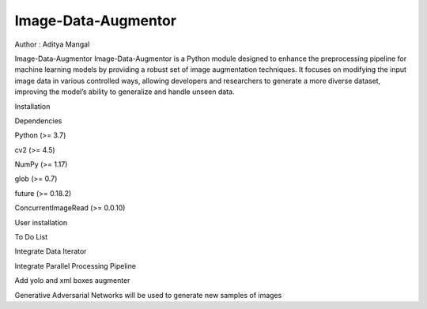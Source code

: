 Image-Data-Augmentor
====================

|PyPI Status| |image1| |image2| Author : Aditya Mangal \ |image3|

Image-Data-Augmentor Image-Data-Augmentor is a Python module designed to
enhance the preprocessing pipeline for machine learning models by
providing a robust set of image augmentation techniques. It focuses on
modifying the input image data in various controlled ways, allowing
developers and researchers to generate a more diverse dataset, improving
the model’s ability to generalize and handle unseen data.

.. raw:: html

   <h1>

Installation

.. raw:: html

   </h1>

.. raw:: html

   <h2>

Dependencies

.. raw:: html

   </h2>

.. raw:: html

   <ul>

.. raw:: html

   <li>

Python (>= 3.7)

.. raw:: html

   </li>

.. raw:: html

   <li>

cv2 (>= 4.5)

.. raw:: html

   </li>

.. raw:: html

   <li>

NumPy (>= 1.17)

.. raw:: html

   </li>

.. raw:: html

   <li>

glob (>= 0.7)

.. raw:: html

   </li>

.. raw:: html

   <li>

future (>= 0.18.2)

.. raw:: html

   </li>

.. raw:: html

   <li>

ConcurrentImageRead (>= 0.0.10)

.. raw:: html

   </li>

.. raw:: html

   </ul>

.. raw:: html

   <h1>

User installation

.. raw:: html

   </h1>

.. raw:: html

   <pre><code>pip install ImageDataAugmenter
   </code></pre>

.. raw:: html

   <h1>

To Do List

.. raw:: html

   </h1>

.. raw:: html

   <ul>

.. raw:: html

   <li>

Integrate Data Iterator

.. raw:: html

   </li>

.. raw:: html

   <li>

Integrate Parallel Processing Pipeline

.. raw:: html

   </li>

.. raw:: html

   <li>

Add yolo and xml boxes augmenter

.. raw:: html

   </li>

.. raw:: html

   <li>

Generative Adversarial Networks will be used to generate new samples of
images

.. raw:: html

   </li>

.. raw:: html

   </ul>

.. |PyPI Status| image:: https://img.shields.io/badge/pypi%20package-1.0.0-orange
   :target: https://pypi.org/project/ImageDataAugmentor/
.. |image1| image:: https://img.shields.io/github/stars/adityamangal1998/Image-Data-Augmentor
   :target: https://img.shields.io/github/stars/adityamangal1998/Image-Data-Augmentor
.. |image2| image:: https://img.shields.io/github/license/adityamangal1998/Image-Data-Augmentor
   :target: https://img.shields.io/github/license/adityamangal1998/Image-Data-Augmentor
.. |image3| image:: https://img.shields.io/badge/LinkedIn-0077B5?style=for-the-badge&logo=linkedin&logoColor=white
   :target: https://www.linkedin.com/in/aditya-mangal/
